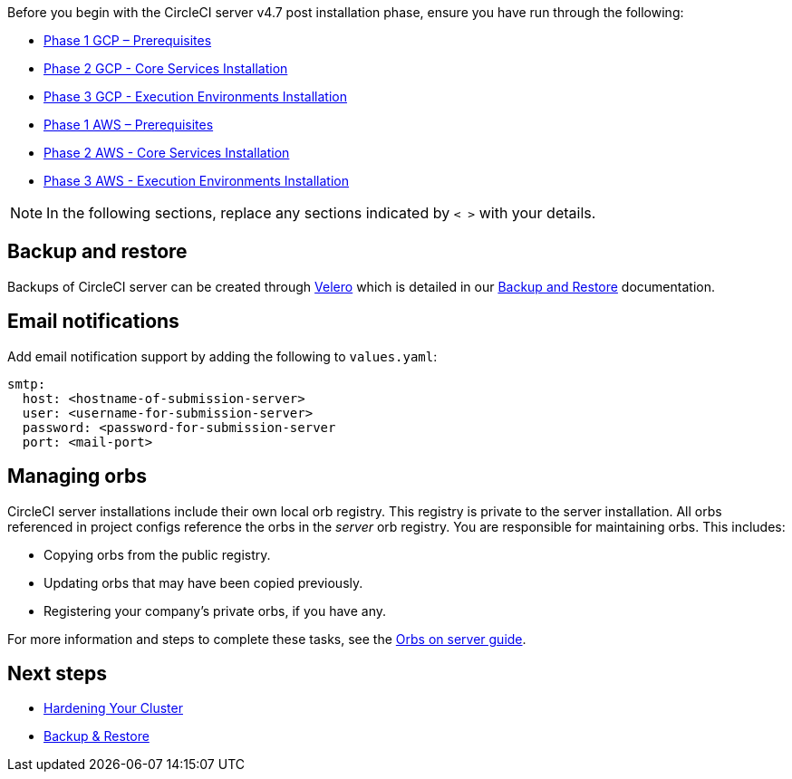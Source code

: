 Before you begin with the CircleCI server v4.7 post installation phase, ensure you have run through the following:

ifndef::env-aws[]
* xref:server-admin:installation:phase-1-gcp-prerequisites.adoc#[Phase 1 GCP – Prerequisites]
* xref:server-admin:installation:phase-2-gcp-core-services.adoc#[Phase 2 GCP - Core Services Installation]
* xref:server-admin:installation:phase-3-gcp-execution-environments.adoc#[Phase 3 GCP - Execution Environments Installation]
endif::env-aws[]

ifndef::env-gcp[]
* xref:server-admin:installation:phase-1-aws-prerequisites.adoc#[Phase 1 AWS – Prerequisites]
* xref:server-admin:installation:phase-2-aws-core-services.adoc#[Phase 2 AWS - Core Services Installation]
* xref:server-admin:installation:phase-3-aws-execution-environments.adoc#[Phase 3 AWS - Execution Environments Installation]
endif::env-gcp[]

NOTE: In the following sections, replace any sections indicated by `< >` with your details.

[#backup-and-restore]
== Backup and restore

Backups of CircleCI server can be created through link:https://velero.io/[Velero] which is detailed in our xref:server-admin:operator:backup-and-restore.adoc#[Backup and Restore] documentation.

[#email-notifications]
== Email notifications

Add email notification support by adding the following to `values.yaml`:

[source,yaml]
----
smtp:
  host: <hostname-of-submission-server>
  user: <username-for-submission-server>
  password: <password-for-submission-server
  port: <mail-port>
----

[#managing-orbs]
== Managing orbs

CircleCI server installations include their own local orb registry. This registry is private to the server installation. All orbs referenced in project configs reference the orbs in the _server_ orb registry. You are responsible for maintaining orbs. This includes:

* Copying orbs from the public registry.
* Updating orbs that may have been copied previously.
* Registering your company's private orbs, if you have any.

For more information and steps to complete these tasks, see the xref:server-admin:operator:managing-orbs.adoc#[Orbs on server guide].

ifndef::pdf[]
[#next-steps]
== Next steps

* xref:server-admin:installation:hardening-your-cluster.adoc#[Hardening Your Cluster]
* xref:server-admin:operator:backup-and-restore.adoc#[Backup & Restore]
endif::[]
